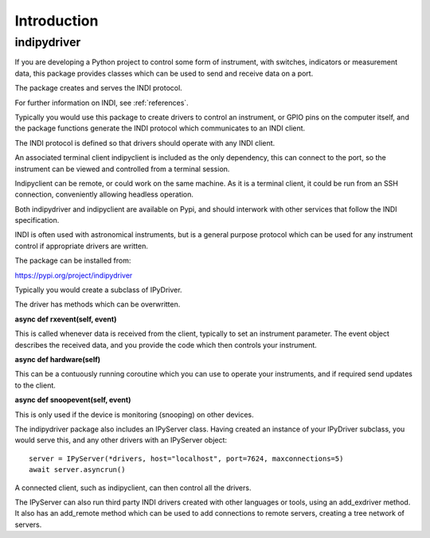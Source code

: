 Introduction
============


indipydriver
^^^^^^^^^^^^

If you are developing a Python project to control some form of instrument, with switches, indicators or measurement data, this package provides classes which can be used to send and receive data on a port.

The package creates and serves the INDI protocol.

For further information on INDI, see :ref:`references`.

Typically you would use this package to create drivers to control an instrument, or GPIO pins on the computer itself, and the package functions generate the INDI protocol which communicates to an INDI client.

The INDI protocol is defined so that drivers should operate with any INDI client.

An associated terminal client indipyclient is included as the only dependency, this can connect to the port, so the instrument can be viewed and controlled from a terminal session.

Indipyclient can be remote, or could work on the same machine. As it is a terminal client, it could be run from an SSH connection, conveniently allowing headless operation.

Both indipydriver and indipyclient are available on Pypi, and should interwork with other services that follow the INDI specification.

INDI is often used with astronomical instruments, but is a general purpose protocol which can be used for any instrument control if appropriate drivers are written.

The package can be installed from:

https://pypi.org/project/indipydriver

Typically you would create a subclass of IPyDriver.

The driver has methods which can be overwritten.

**async def rxevent(self, event)**

This is called whenever data is received from the client, typically to set an instrument parameter. The event object describes the received data, and you provide the code which then controls your instrument.

**async def hardware(self)**

This can be a contuously running coroutine which you can use to operate your instruments, and if required send updates to the client.

**async def snoopevent(self, event)**

This is only used if the device is monitoring (snooping) on other devices.

The indipydriver package also includes an IPyServer class. Having created an instance of your IPyDriver subclass, you would serve this, and any other drivers with an IPyServer object::

    server = IPyServer(*drivers, host="localhost", port=7624, maxconnections=5)
    await server.asyncrun()

A connected client, such as indipyclient, can then control all the drivers.

The IPyServer can also run third party INDI drivers created with other languages or tools, using an add_exdriver method. It also has an add_remote method which can be used to add connections to remote servers, creating a tree network of servers.

